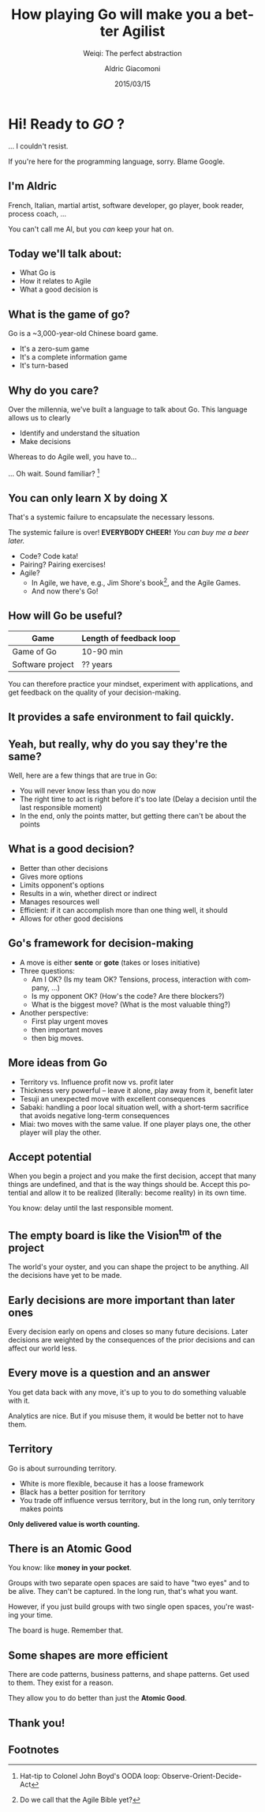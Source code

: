 #+TITLE: How playing Go will make you a better Agilist
#+SUBTITLE: Weiqi: The perfect abstraction
#+DATE: 2015/03/15
#+AUTHOR: Aldric Giacomoni
#+EMAIL: trevoke@gmail.com
#+OPTIONS: ':nil *:t -:t ::t <:t H:3 \n:nil ^:t arch:headline
#+OPTIONS: author:t c:nil creator:comment d:(not "LOGBOOK") date:t
#+OPTIONS: e:t email:nil f:t inline:t num:nil p:nil pri:nil stat:t
#+OPTIONS: tags:t tasks:t tex:t timestamp:t toc:nil todo:t |:t
#+DESCRIPTION:
#+EXCLUDE_TAGS: noexport
#+KEYWORDS:
#+LANGUAGE: en
#+SELECT_TAGS: export
#+USE_PRETTIFY: false
#+USE_MATHJAX: false
#+USE_BUILDS: true

#+GOOGLE_PLUS: https://plus.google.com/+AldricGiacomoni
#+COMPANY: Stride NYC
#+WWW: http://blog.trevoke.net
#+GITHUB: http://github.com/Trevoke
#+TWITTER: Trevoke

* Hi! Ready to /GO/ ?
... I couldn't resist.

If you're here for the programming language, sorry. Blame Google.
** I'm Aldric
French, Italian, martial artist, software developer, go player, book reader, process coach, ...

You can't call me Al, but you /can/ keep your hat on.

** Today we'll talk about:
- What Go is
- How it relates to Agile
- What a good decision is

** What is the game of go?
Go is a ~3,000-year-old Chinese board game.
#+ATTR_HTML: :class build
 - It's a zero-sum game
 - It's a complete information game
 - It's turn-based
** Why do you care?
Over the millennia, we've built a language to talk about Go. This language allows us to clearly
#+ATTR_HTML: :class build
- Identify and understand the situation
- Make decisions

Whereas to do Agile well, you have to...

... Oh wait. Sound familiar? [fn:1]
** You can only learn X by doing X
That's a systemic failure to encapsulate the necessary lessons.

The systemic failure is over! *EVERYBODY CHEER!* /You can buy me a beer later./
#+ATTR_HTML: :class build
- Code? Code kata!
- Pairing? Pairing exercises!
- Agile?
  - In Agile, we have, e.g., Jim Shore's book[fn:2], and the Agile Games.
  - And now there's Go!
** How will Go be useful?
| Game             | Length of feedback loop |
|------------------+-------------------------|
| Game of Go       | 10-90 min               |
| Software project | ?? years                |

You can therefore practice your mindset, experiment with applications, and get feedback on the quality of your decision-making.
** It provides a safe environment to fail quickly.
** Yeah, but really, why do you say they're the same?
Well, here are a few things that are true in Go:
#+ATTR_HTML: :class build
- You will never know less than you do now
- The right time to act is right before it's too late (Delay a decision until the last responsible moment)
- In the end, only the points matter, but getting there can't be about the points
** What is a good decision?
#+ATTR_HTML: :class build
- Better than other decisions
- Gives more options
- Limits opponent's options
- Results in a win, whether direct or indirect
- Manages resources well
- Efficient: if it can accomplish more than one thing well, it should
- Allows for other good decisions
** Go's framework for decision-making
#+ATTR_HTML: :class build
- A move is either *sente* or *gote* (takes or loses initiative)
- Three questions:
  - Am I OK? (Is my team OK? Tensions, process, interaction with company, ...)
  - Is my opponent OK? (How's the code? Are there blockers?)
  - What is the biggest move? (What is the most valuable thing?)
- Another perspective:
  - First play urgent moves
  - then important moves
  - then big moves.
** More ideas from Go
#+ATTR_HTML: :class build
- Territory vs. Influence profit now vs. profit later
- Thickness very powerful -- leave it alone, play away from it, benefit later
- Tesuji an unexpected move with excellent consequences
- Sabaki: handling a poor local situation well, with a short-term sacrifice that avoids negative long-term consequences
- Miai: two moves with the same value. If one player plays one, the other player will play the other.
** Accept potential
When you begin a project and you make the first decision, accept that many things are undefined, and that is the way things should be. Accept this potential and allow it to be realized (literally: become reality) in its own time.

You know: delay until the last responsible moment.
** The empty board is like the Vision^tm of the project
The world's your oyster, and you can shape the project to be anything. All the decisions have yet to be made.
** Early decisions are more important than later ones
Every decision early on opens and closes so many future decisions. Later decisions are weighted by the consequences of the prior decisions and can affect our world less.
** Every move is a question and an answer
You get data back with any move, it's up to you to do something valuable with it.

Analytics are nice. But if you misuse them, it would be better not to have them.
** Territory
Go is about surrounding territory.
- White is more flexible, because it has a loose framework
- Black has a better position for territory
- You trade off influence versus territory, but in the long run, only territory makes points

*Only delivered value is worth counting.*

** There is an *Atomic Good*
You know: like *money in your pocket*.

Groups with two separate open spaces are said to have "two eyes" and to be alive. They can't be captured. In the long run, that's what you want.

However, if you just build groups with two single open spaces, you're wasting your time.

The board is huge. Remember that.
** Some shapes are more efficient
There are code patterns, business patterns, and shape patterns. Get used to them. They exist for a reason.

They allow you to do better than just the *Atomic Good*.
** Thank you!
:PROPERTIES:
:SLIDE:    thank-you-slide segue
:ASIDE:    right
:ARTICLE:  flexbox vleft auto-fadein
:END:
** Footnotes

[fn:1] Hat-tip to Colonel John Boyd's OODA loop: Observe-Orient-Decide-Act

[fn:2] Do we call that the Agile Bible yet?
